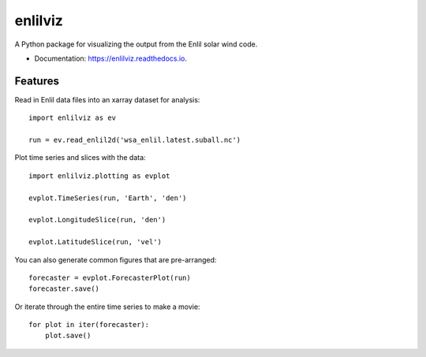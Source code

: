 ========
enlilviz
========


.. image:: https://img.shields.io/pypi/v/enlilviz.svg
        :target: https://pypi.python.org/pypi/enlilviz

.. image:: https://img.shields.io/travis/SWxTREC/enlilviz.svg
        :target: https://travis-ci.org/SWxTREC/enlilviz

.. image:: https://readthedocs.org/projects/enlilviz/badge/?version=latest
        :target: https://enlilviz.readthedocs.io/en/latest/?badge=latest
        :alt: Documentation Status




A Python package for visualizing the output from the Enlil solar wind code.

* Documentation: https://enlilviz.readthedocs.io.


Features
--------

Read in Enlil data files into an xarray dataset for analysis::

  import enlilviz as ev

  run = ev.read_enlil2d('wsa_enlil.latest.suball.nc')

Plot time series and slices with the data::

  import enlilviz.plotting as evplot

  evplot.TimeSeries(run, 'Earth', 'den')

  evplot.LongitudeSlice(run, 'den')

  evplot.LatitudeSlice(run, 'vel')

You can also generate common figures that are pre-arranged::

  forecaster = evplot.ForecasterPlot(run)
  forecaster.save()

Or iterate through the entire time series to make a movie::

  for plot in iter(forecaster):
      plot.save()
